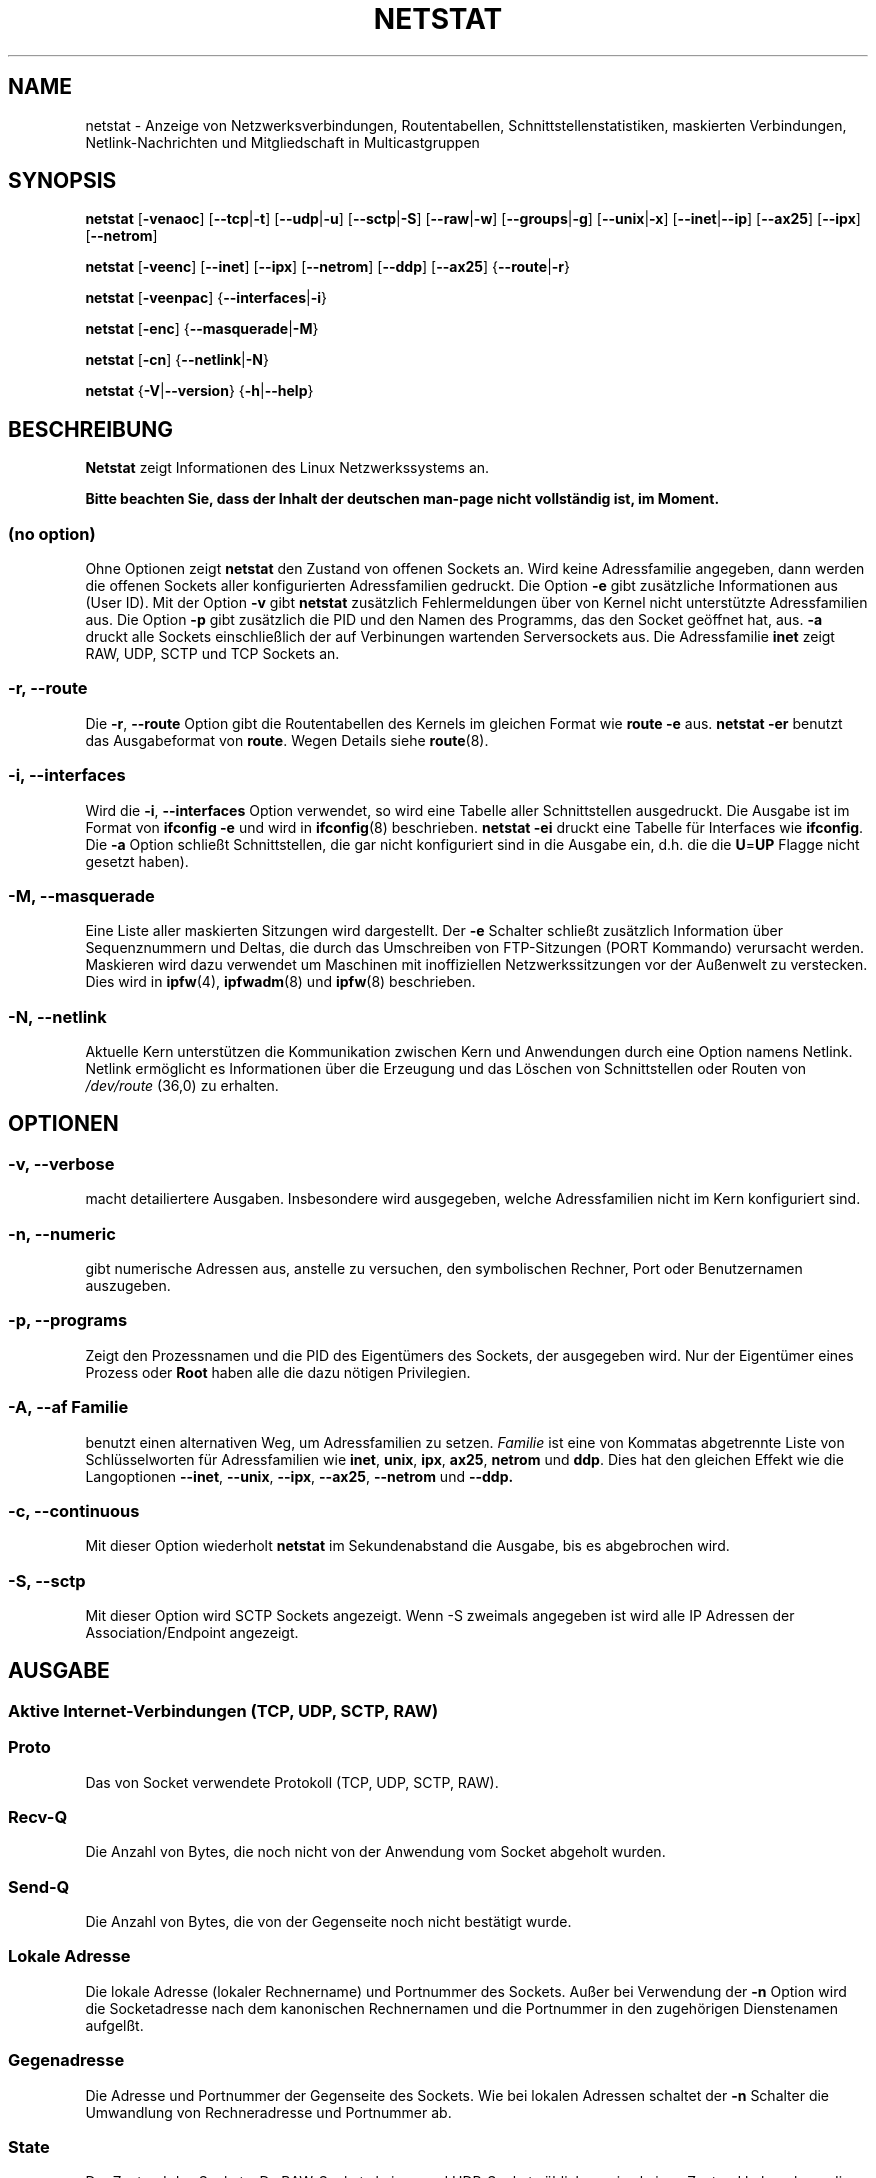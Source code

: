 .\"
.\" netstat.8 
.\"
.\" Original: (mdw@tc.cornell.edu & dc6iq@insu1.etec.uni-karlsruhe.de)
.\" German translation: Ralf Baechle (ralf@gnu.org)
.\"
.\" Modified: Bernd.Eckenfels@inka.de
.\" Modified: Andi Kleen ak@muc.de 
.\" Modified: Tuan Hoang tuan@optimus.mitre.org 
.\"
.\"
.TH NETSTAT 8 "2007-12-02" "net-tools" "Handbuch f\(:ur Linuxprogrammierer"

.SH NAME
netstat \- Anzeige von Netzwerksverbindungen, Routentabellen, Schnittstellenstatistiken, maskierten Verbindungen, Netlink-Nachrichten und Mitgliedschaft in Multicastgruppen

.SH SYNOPSIS

.B netstat 
.RB [ \-venaoc ]
.RB [ \-\-tcp | \-t ]
.RB [ \-\-udp | \-u ]
.RB [ \-\-sctp | \-S ]
.RB [ \-\-raw | \-w ]
.RB [ \-\-groups | \-g ]
.RB [ \-\-unix | \-x ] 
.RB [ \-\-inet | \-\-ip ]
.RB [ \-\-ax25 ]
.RB [ \-\-ipx ] 
.RB [ \-\-netrom ]

.PP

.B netstat 
.RB [ \-veenc ]
.RB [ \-\-inet ] 
.RB [ \-\-ipx ]
.RB [ \-\-netrom ] 
.RB [ \-\-ddp ]
.RB [ \-\-ax25 ]
.RB { \-\-route | \-r }

.PP

.B netstat
.RB [ \-veenpac ]
.RB { \-\-interfaces | \-i }

.PP

.B netstat
.RB [ \-enc ]
.RB { \-\-masquerade | \-M }

.PP

.B netstat 
.RB [ \-cn ]
.RB { \-\-netlink | \-N }

.PP

.B netstat 
.RB { \-V | \-\-version }
.RB { \-h | \-\-help }

.PP
.SH BESCHREIBUNG
.B Netstat
zeigt Informationen des Linux Netzwerkssystems an.
.PP
.B Bitte beachten Sie, dass der Inhalt der deutschen man-page nicht vollst\(:andig ist, im Moment.

.SS "(no option)"
Ohne Optionen zeigt
.B netstat
den Zustand von offenen Sockets an.  Wird keine Adressfamilie angegeben, dann
werden die offenen Sockets aller konfigurierten Adressfamilien gedruckt.
Die Option
.B -e
gibt zus\(:atzliche Informationen aus (User ID).  Mit der Option
.B -v
gibt
.B netstat
zus\(:atzlich Fehlermeldungen \(:uber von Kernel nicht unterst\(:utzte
Adressfamilien aus.  Die Option
.B -p
gibt zus\(:atzlich die PID und den Namen des Programms, das den Socket
ge\(:offnet hat, aus.
.B -a
druckt alle Sockets einschlie\(sslich der auf Verbinungen wartenden
Serversockets aus.  Die Adressfamilie
.B inet
zeigt RAW, UDP, SCTP und TCP Sockets an.

.SS "\-r, \-\-route"
Die
.BR \-r ", " \-\-route
Option gibt die Routentabellen des Kernels im gleichen Format wie
.B "route -e" 
aus.
.B "netstat -er" 
benutzt das Ausgabeformat von
.BR route .
Wegen Details siehe
.BR route (8).

.SS "\-i, \-\-interfaces"
Wird die
.BR -i ", " --interfaces
Option verwendet,  so wird eine Tabelle aller Schnittstellen
ausgedruckt.  Die Ausgabe ist im Format von
.B "ifconfig -e"
und wird in
.BR ifconfig (8)
beschrieben.
.B "netstat -ei" 
druckt eine Tabelle f\(:ur Interfaces wie
.BR ifconfig .
Die
.B -a
Option schlie\(sst Schnittstellen, die gar nicht konfiguriert sind in die
Ausgabe ein, d.h. die die
.BR U = UP
Flagge nicht gesetzt haben).

.SS "\-M, \-\-masquerade"

Eine Liste aller maskierten Sitzungen wird dargestellt.  Der
.B -e 
Schalter schlie\(sst zus\(:atzlich Information \(:uber Sequenznummern und
Deltas, die durch das Umschreiben von FTP-Sitzungen (PORT Kommando) verursacht
werden.  Maskieren wird dazu verwendet um Maschinen mit inoffiziellen
Netzwerkssitzungen vor der Au\(ssenwelt zu verstecken.  Dies wird in
.BR ipfw (4),
.BR ipfwadm (8)
und
.BR ipfw (8)
beschrieben.

.SS "\-N, \-\-netlink"

Aktuelle Kern unterst\(:utzen die Kommunikation zwischen Kern und Anwendungen
durch eine Option namens Netlink.  Netlink erm\(:oglicht es Informationen
\(:uber die Erzeugung und das L\(:oschen von Schnittstellen oder Routen von
.I /dev/route
(36,0) zu erhalten.

.PP
.SH OPTIONEN
.SS "\-v, \-\-verbose"
macht detailiertere Ausgaben.  Insbesondere wird ausgegeben, welche
Adressfamilien nicht im Kern konfiguriert sind.

.SS "\-n, \-\-numeric"
gibt numerische Adressen aus, anstelle zu versuchen, den symbolischen
Rechner, Port oder Benutzernamen auszugeben.

.SS "\-p, \-\-programs"
Zeigt den Prozessnamen und die PID des Eigent\(:umers des Sockets, der
ausgegeben wird.  Nur der Eigent\(:umer eines Prozess oder
.B Root
haben alle die dazu n\(:otigen Privilegien.

.SS "\-A, \-\-af \fIFamilie\fI"
benutzt einen alternativen Weg, um Adressfamilien zu setzen.
.I Familie 
ist eine von Kommatas abgetrennte Liste von Schl\(:usselworten f\(:ur
Adressfamilien wie
.BR inet , 
.BR unix , 
.BR ipx , 
.BR ax25 , 
.B netrom 
und
.BR ddp .
Dies hat den gleichen Effekt wie die Langoptionen
.BR \-\-inet ,
.BR \-\-unix ,
.BR \-\-ipx ,
.BR \-\-ax25 ,
.B \-\-netrom
und
.BR \-\-ddp.

.SS "\-c, \-\-continuous"
Mit dieser Option wiederholt
.B netstat
im Sekundenabstand die Ausgabe, bis es abgebrochen wird.

.SS "\-S, \-\-sctp"
Mit dieser Option wird SCTP Sockets angezeigt. Wenn \-S zweimals angegeben ist
wird alle IP Adressen der Association/Endpoint angezeigt.

.PP
.SH AUSGABE

.PP
.SS Aktive Internet-Verbindungen \fR(TCP, UDP, SCTP, RAW)\fR

.SS "Proto" 
Das von Socket verwendete Protokoll (TCP, UDP, SCTP, RAW).

.SS "Recv-Q"
Die Anzahl von Bytes, die noch nicht von der Anwendung vom Socket abgeholt
wurden.

.SS "Send-Q"
Die Anzahl von Bytes, die von der Gegenseite noch nicht best\(:atigt wurde.

.SS "Lokale Adresse" 
Die lokale Adresse (lokaler Rechnername) und Portnummer des Sockets.  Au\(sser
bei Verwendung der
.B -n
Option wird die Socketadresse nach dem kanonischen Rechnernamen und die
Portnummer in den zugeh\(:origen Dienstenamen aufgel\(sst.

.SS "Gegenadresse"
Die Adresse und Portnummer der Gegenseite des Sockets.  Wie bei lokalen
Adressen schaltet der
.B -n
Schalter die Umwandlung von Rechneradresse und Portnummer ab.

.SS "State"
Der Zustand des Sockets.  Da RAW-Sockets keinen und UDP-Sockets
\(:ublicherweise keinen Zustand haben, kann diese Spalte leer bleiben.
Normalerweise ist sie einer von mehreren Werten:
.TP
.I
VERBUNDEN
The socket has an established connection.
.TP
.I
SYN_SENT
Es wird versucht auf dem Socket eine Verbindung aufzubauen.
.TP
.I
SYN_RECV
Eine Verbindungsanfrage wurde von der Gegenseite empfangen.
.TP
.I
FIN_WAIT1
Der Socket wurde geschlo\(ssen und die Verbindung wird beendet.
.TP
.I
FIN_WAIT2
Die Verbindung ist geschl\(ssen und der Socket wartet darauf, da\(ss sie
von der Gegenseite ebenfalls geschlo\(ssen wird.
.TP
.I
TIME_WAIT
Der Socket ist nach dem Schlie\(ssen im Wartezustand um Pakete handzuhaben,
die sich eventuell noch im Netzwerk befinden.
.TP
.I
CLOSE
Der Socket wird nicht benutzt.
.TP
.I
CLOSE_WAIT
Die Gegenseite hat die Verbindung beendet und das Schlie\(ssen des Sockets
wird erwartet.
.TP
.I
LAST_ACK
Die Gegenseite hat die Verbindung beendet und der Socket ist geschlo\(ssen;
die Best\(:atigung wird abgewartet.
.TP
.I
LISTEN
Der Socket wartet auf eingehende Verbindungen.  Diese Sockets werden nur
angezeit, wenn die
The socket is listening for incoming connections. Those sockets are only
displayed if the
.BR -a , --listening
Option gegeben wird.
.TP
.I
CLOSING
Beide Sockets sind geschlo\(ssen es wurden aber noch nicht alle Daten
geschickt.
.TP
.I
UNKNOWN
Der Zustand des Sockets ist unbekannt.

.SS "Benutzer"
Der Name oder die Benutzer-ID des Eigent\(:umers des Sockets.

.SS "PID/Program name"
Durch einen Schr\(:agstrich abgetrenntes Paar von Prozess-ID und Programmname
des Programms, das diesen Socket besitzt.  Die Option
.B -p
schaltet die Anzeige dieser Spalte ein.  Es werden
.B root
Privilegien ben\(:otigt um die n\(:otigen Daten zu erhalten.  F\(:ur IPX
Sockets sind diese Daten nicht verf\(:ugbar.

.SS "Timer"
(Dies mu\(ss noch geschrieben werden)

.PP
.SS Aktive Sockets in der UNIX Dom\(:ane

.SS "Proto" 
Das Protokoll (in der Regel unix), das vom Socket verwendet wird.

.SS "RefZ\(:ah"
Der Referenzz\(:ahler, d.h. die Zahl der Prozesse, die diesen Socket benutzen.

.SS "Flaggen"
Die Flaggen, die angezeigt werden sind SO_ACCEPTON (angezeigt als
.BR ACC ),
SO_WAITDATA 
.RB ( W )
oder SO_NOSPACE 
.RB ( N ). 
SO_ACCECPTON 
wird auf unverbundenen Sockets verwendet, wenn die zugeh\(:origen Sockets
auf Verbindungsanfragen warten.  Die anderen Flaggen sind normalerweise nicht
von Interesse.

.SS "Typ"
Es gibt verschiedene Arten von Socketzugriff:
.TP
.I
SOCK_DGRAM
Der Socket wird im verbindungslosen Datagram-Modus verwendet.
.TP
.I
SOCK_STREAM
Dies ist ein verbindungsorientierter Stream-Socket.
.TP
.I
SOCK_RAW
Der Socket wird als RAW-Socket verwendet.
.TP
.I
SOCK_RDM
Dieser Socket bedient zuverl\(ssig zugestellte Nachrichten.
.TP
.I
SOCK_SEQPACKET
Dies ist ein Socket, der die Zustellung in der richtigen Reihenfolge
garantiert.
.TP
.I
SOCK_PACKET
Socket mit direktem (RAW) Zugriff auf die Schnittstelle.
.TP
.I
UNKNOWN
Wer wei\(ss, was uns die Zukunft bringt soll es hier hinschreiben :-)

.PP
.SS "Zustand"
Dieses Feld enth\(:alt eines der folgenden Schl\(:usselworte:
.TP
.I
FREI
Der Socket ist unbenutzt
.TP
.I
H\(:Ort
Der Socket lauscht nach Verbindungsanfragen.  Diese Sockets werden nur
angezeigt, wenn die
.BR -a , --listening
Option gesetzt ist.
.TP
.I
VERBINDUNGSAUFBAU
Auf dem Socket wird gerade eine Verbindung aufgebaut.
.TP
.I
VERBUNDEN
Auf dem Socket ist Verbindung aufgebaut.
.TP
.I
VERBINDUNGSABBAU
Die Verbindung des Sockets wird gerade abgebaut.
.TP
.I
(empty)
Der Socket hat keine Verbundung zu einem anderen Socket.
.TP
.I
UNKNOWN
Ein Socket sollte niemals in diesem Zustand sein.

.SS "PID/Programmname"
Prozess-ID und Programmname des Programs, das diesen Socket h\(:alt.  Details
siehe oben unter
.BR "Aktive Internetverbindungen" .

.SS "Pfad"
This displays the path name as which the corresponding processes attached
to the socket.

.PP
.SS Aktive IPX-Sockets

(Dieser Abschnitt sollte von jemandem, der davon Ahnung hat geschrieben
werden.)

.PP
.SS Aktive NET/ROM-Verdingungen

(Dieser Abschnitt sollte von jemandem, der davon Ahnung hat geschrieben
werden.)

.PP
.SS Aktive AX.25-Verbindungen

(Dieser Abschnitt sollte von jemandem, der davon Ahnung hat geschrieben
werden.)

.PP
.SH BEMERKUNGEN
Seit der Kern Version 2.2 zeigt netstat -i keine Schnittstellenstatistiken
von Schnittstellenaliasen mehr an.  Um Statistiken per Schnittstelle zur
erhalten, m\(:ussen jetzt mit dem
.BR iptables(8)
Befehl explizite Regeln zugef\(:ugt werden.

.SH DATEIEN
.ta
.I /etc/services
-- Die Zuordungstabelle f\(:ur Netzwerksdienste

.I /proc/net/dev
-- Informationen \(:ueber Netzwerksschnittstellen

.I /proc/net/raw
-- Informationen \(:uber RAW-Sockets


.I /proc/net/tcp
-- Informationen \(:uber TCP-Sockets

.I /proc/net/udp
-- Informationen \(:uber UDP-Sockets

.I /proc/net/sctp/eps
-- Informationen \(:uber SCTP Endpoints

.I /proc/net/sctp/assocs
-- Informationen \(:uber SCTP Associations

.I /proc/net/igmp
-- IGMP-bezogene Informationen

.I /proc/net/unix
-- Informationen \(:uber UNIX-Sockets

.I /proc/net/ipx
-- Informationen \(:ueber IPX-Sockets

.I /proc/net/ax25
-- Informationen \(:uber AX25-Sockets

.I /proc/net/appeltalk
-- Informationen \(:uber Appletalk-/DDP-Sockets

.I /proc/net/nr
-- Informationen \(:uber NET/ROM-Sockets

.I /proc/net/route
-- Informationen zu Kernelrouten

.I /proc/net/ax25_route
-- Kernelinformationen zum AX25-Routen

.I /proc/net/ipx_route
-- Kernelinformationen zum IPX-Routen

.I /proc/net/nr_nodes
-- Kernelliste der NET/ROM-Knoten

.I /proc/net/nr_neigh
-- Kernelliste der NET/ROM-Nachbarn

.I /proc/net/ip_masquerade
-- Liste der maskierten Verbindungen.

.fi

.PP
.SH SIEHE AUCH
.BR route (8), 
.BR ifconfig (8), 
.BR iptables (8)

.PP
.SH PROBLEME
\(:Andert sich der Zustand des Sockets w\(:ahrend er gerade angezeigt wird,
so kann unsinnige Information ausgegeben werden.  Dies ist jedoch
unwahrscheinlich.
.br
Die
.B netstat -i
die beschrieben wird sollte nach einigem S\(:aubern der BETA-Version des
Codes des Net-Tools Packets funktionieren.

.PP
.SH AUTOREN
Die Benutzerschnittstelle wurde von Fred Baumgarten
<dc6iq@insu1.etec.uni-karlsruhe.de> geschrieben, die Manpage zum gr\(:o\(ssten
Teil von Matt Welsh <mdw@tc.cornell.edu>.  Sie wurde von Alan Cox
<Alan.Cox@linux.org> aktualisiert, ben\(:otigt aber weitere Arbeit.
.br
Die Manpage und der eigentliche
.B netstat
Befehl wuren von Bernd Eckenfels <ecki@linux.de> vollst\(:andig neu
geschrieben.
.SH \(:Ubersetzung
Ralf B\(:achle <ralf@gnu.org>
